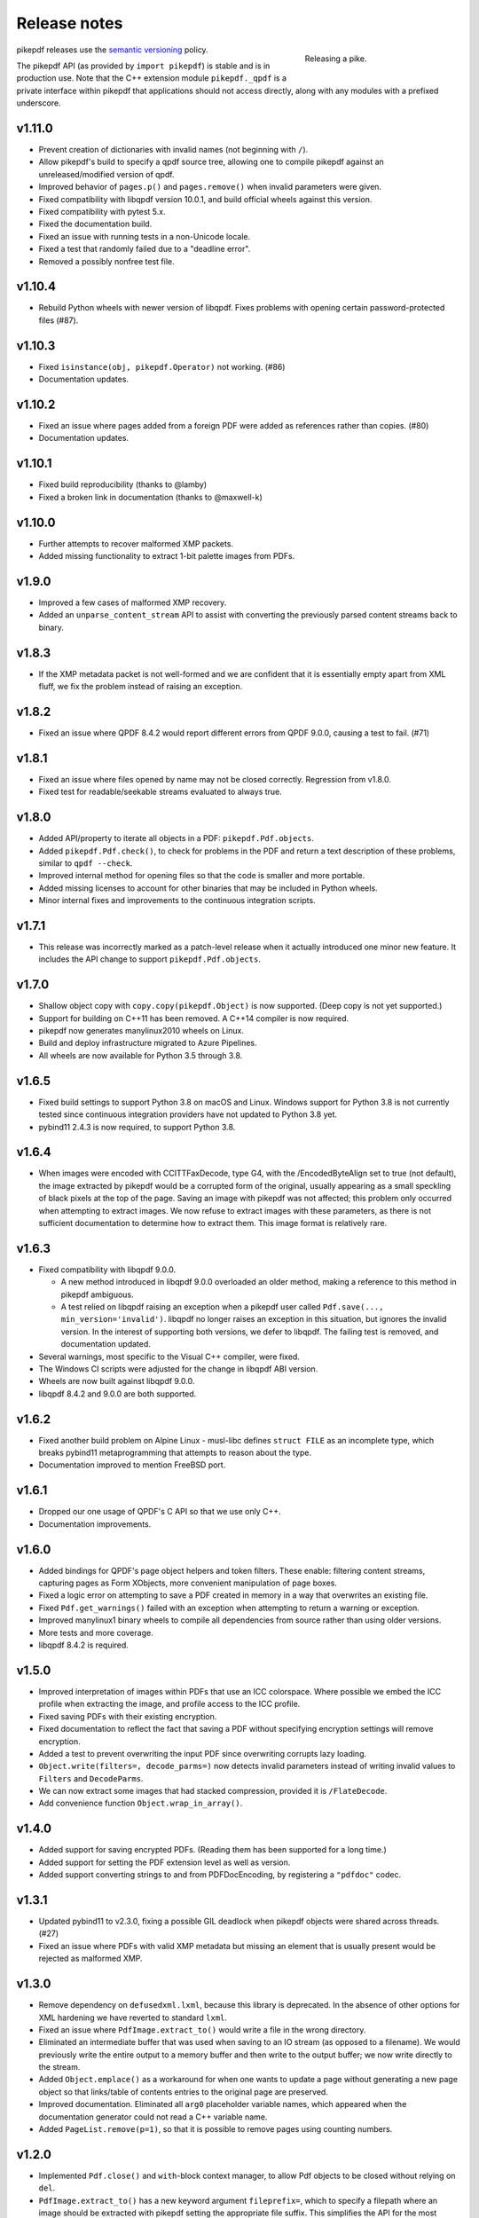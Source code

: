 .. _changelog:

Release notes
#############

.. figure:: images/pike-release.jpg
    :figwidth: 30%
    :alt: pike fish being released to water
    :align: right

    Releasing a pike.

pikepdf releases use the `semantic versioning <http://semver.org>`__
policy.

The pikepdf API (as provided by ``import pikepdf``) is stable and
is in production use. Note that the C++ extension module
``pikepdf._qpdf`` is a private interface within pikepdf that applications
should not access directly, along with any modules with a prefixed underscore.

v1.11.0
=======

-  Prevent creation of dictionaries with invalid names (not beginning with ``/``).
-  Allow pikepdf's build to specify a qpdf source tree, allowing one to compile
   pikepdf against an unreleased/modified version of qpdf.
-  Improved behavior of ``pages.p()`` and ``pages.remove()`` when invalid parameters
   were given.
-  Fixed compatibility with libqpdf version 10.0.1, and build official wheels
   against this version.
-  Fixed compatibility with pytest 5.x.
-  Fixed the documentation build.
-  Fixed an issue with running tests in a non-Unicode locale.
-  Fixed a test that randomly failed due to a "deadline error".
-  Removed a possibly nonfree test file.

v1.10.4
=======

-  Rebuild Python wheels with newer version of libqpdf. Fixes problems with
   opening certain password-protected files (#87).

v1.10.3
=======

-  Fixed ``isinstance(obj, pikepdf.Operator)`` not working. (#86)
-  Documentation updates.

v1.10.2
=======

-  Fixed an issue where pages added from a foreign PDF were added as references
   rather than copies. (#80)
-  Documentation updates.

v1.10.1
=======

-  Fixed build reproducibility (thanks to @lamby)
-  Fixed a broken link in documentation (thanks to @maxwell-k)

v1.10.0
=======

-  Further attempts to recover malformed XMP packets.
-  Added missing functionality to extract 1-bit palette images from PDFs.

v1.9.0
======

-  Improved a few cases of malformed XMP recovery.
-  Added an ``unparse_content_stream`` API to assist with converting the previously
   parsed content streams back to binary.

v1.8.3
======

-  If the XMP metadata packet is not well-formed and we are confident that it
   is essentially empty apart from XML fluff, we fix the problem instead of
   raising an exception.

v1.8.2
======

-  Fixed an issue where QPDF 8.4.2 would report different errors from QPDF 9.0.0,
   causing a test to fail. (#71)

v1.8.1
======

-  Fixed an issue where files opened by name may not be closed correctly. Regression
   from v1.8.0.
-  Fixed test for readable/seekable streams evaluated to always true.

v1.8.0
======

-  Added API/property to iterate all objects in a PDF: ``pikepdf.Pdf.objects``.
-  Added ``pikepdf.Pdf.check()``, to check for problems in the PDF and return a
   text description of these problems, similar to ``qpdf --check``.
-  Improved internal method for opening files so that the code is smaller and
   more portable.
-  Added missing licenses to account for other binaries that may be included in
   Python wheels.
-  Minor internal fixes and improvements to the continuous integration scripts.

v1.7.1
======

-  This release was incorrectly marked as a patch-level release when it actually
   introduced one minor new feature. It includes the API change to support
   ``pikepdf.Pdf.objects``.

v1.7.0
======

-  Shallow object copy with ``copy.copy(pikepdf.Object)`` is now supported. (Deep
   copy is not yet supported.)
-  Support for building on C++11 has been removed. A C++14 compiler is now required.
-  pikepdf now generates manylinux2010 wheels on Linux.
-  Build and deploy infrastructure migrated to Azure Pipelines.
-  All wheels are now available for Python 3.5 through 3.8.

v1.6.5
======

-  Fixed build settings to support Python 3.8 on macOS and Linux. Windows support
   for Python 3.8 is not currently tested since continuous integration providers
   have not updated to Python 3.8 yet.
-  pybind11 2.4.3 is now required, to support Python 3.8.

v1.6.4
======

-  When images were encoded with CCITTFaxDecode, type G4, with the /EncodedByteAlign
   set to true (not default), the image extracted by pikepdf would be a corrupted
   form of the original, usually appearing as a small speckling of black pixels at the
   top of the page. Saving an image with pikepdf was not affected; this problem
   only occurred when attempting to extract images. We now refuse to extract images
   with these parameters, as there is not sufficient documentation to determine
   how to extract them. This image format is relatively rare.

v1.6.3
======

-  Fixed compatibility with libqpdf 9.0.0.

   -  A new method introduced in libqpdf 9.0.0 overloaded an older method, making
      a reference to this method in pikepdf ambiguous.

   -  A test relied on libqpdf raising an exception when a pikepdf user called
      ``Pdf.save(..., min_version='invalid')``. libqpdf no longer raises an
      exception in this situation, but ignores the invalid version. In the interest
      of supporting both versions, we defer to libqpdf. The failing test is
      removed, and documentation updated.

-  Several warnings, most specific to the Visual C++ compiler, were fixed.
-  The Windows CI scripts were adjusted for the change in libqpdf ABI version.
-  Wheels are now built against libqpdf 9.0.0.
-  libqpdf 8.4.2 and 9.0.0 are both supported.

v1.6.2
======

-  Fixed another build problem on Alpine Linux - musl-libc defines ``struct FILE``
   as an incomplete type, which breaks pybind11 metaprogramming that attempts
   to reason about the type.
-  Documentation improved to mention FreeBSD port.

v1.6.1
======

-  Dropped our one usage of QPDF's C API so that we use only C++.
-  Documentation improvements.

v1.6.0
======

-  Added bindings for QPDF's page object helpers and token filters. These
   enable: filtering content streams, capturing pages as Form XObjects, more
   convenient manipulation of page boxes.
-  Fixed a logic error on attempting to save a PDF created in memory in a
   way that overwrites an existing file.
-  Fixed ``Pdf.get_warnings()`` failed with an exception when attempting to
   return a warning or exception.
-  Improved manylinux1 binary wheels to compile all dependencies from source
   rather than using older versions.
-  More tests and more coverage.
-  libqpdf 8.4.2 is required.

v1.5.0
======

-  Improved interpretation of images within PDFs that use an ICC colorspace.
   Where possible we embed the ICC profile when extracting the image, and
   profile access to the ICC profile.
-  Fixed saving PDFs with their existing encryption.
-  Fixed documentation to reflect the fact that saving a PDF without
   specifying encryption settings will remove encryption.
-  Added a test to prevent overwriting the input PDF since overwriting
   corrupts lazy loading.
-  ``Object.write(filters=, decode_parms=)`` now detects invalid parameters
   instead of writing invalid values to ``Filters`` and ``DecodeParms``.
-  We can now extract some images that had stacked compression, provided it
   is ``/FlateDecode``.
-  Add convenience function ``Object.wrap_in_array()``.

v1.4.0
======

-  Added support for saving encrypted PDFs. (Reading them has been supported
   for a long time.)
-  Added support for setting the PDF extension level as well as version.
-  Added support converting strings to and from PDFDocEncoding, by
   registering a ``"pdfdoc"`` codec.

v1.3.1
======

-  Updated pybind11 to v2.3.0, fixing a possible GIL deadlock when
   pikepdf objects were shared across threads. (#27)
-  Fixed an issue where PDFs with valid XMP metadata but missing an
   element that is usually present would be rejected as malformed XMP.

v1.3.0
======

-  Remove dependency on ``defusedxml.lxml``, because this library is deprecated.
   In the absence of other options for XML hardening we have reverted to
   standard ``lxml``.
-  Fixed an issue where ``PdfImage.extract_to()`` would write a file in
   the wrong directory.
-  Eliminated an intermediate buffer that was used when saving to an IO
   stream (as opposed to a filename). We would previously write the
   entire output to a memory buffer and then write to the output buffer;
   we now write directly to the stream.
-  Added ``Object.emplace()`` as a workaround for when one wants to
   update a page without generating a new page object so that
   links/table of contents entries to the original page are preserved.
-  Improved documentation. Eliminated all ``arg0`` placeholder variable
   names, which appeared when the documentation generator could not read a
   C++ variable name.
-  Added ``PageList.remove(p=1)``, so that it is possible to remove
   pages using counting numbers.

v1.2.0
======

-  Implemented ``Pdf.close()`` and ``with``-block context manager, to
   allow Pdf objects to be closed without relying on ``del``.
-  ``PdfImage.extract_to()`` has a new keyword argument ``fileprefix=``,
   which to specify a filepath where an image should be extracted with
   pikepdf setting the appropriate file suffix. This simplifies the API
   for the most common case of extracting images to files.
-  Fixed an internal test that should have suppressed the extraction of
   JPEGs with a nonstandard ColorTransform parameter set. Without the
   proper color transform applied, the extracted JPEGs will typically
   look very pink. Now, these images should fail to extract as was
   intended.
-  Fixed that ``Pdf.save(object_stream_mode=...)`` was ignored if the
   default ``fix_metadata_version=True`` was also set.
-  Data from one ``Pdf`` is now copied to other ``Pdf`` objects
   immediately, instead of creating a reference that required source
   PDFs to remain available. ``Pdf`` objects no longer reference each
   other.
-  libqpdf 8.4.0 is now required
-  Various documentation improvements

v1.1.0
======

-  Added workaround for macOS/clang build problem of the wrong exception
   type being thrown in some cases.
-  Improved translation of certain system errors to their Python
   equivalents.
-  Fixed issues resulting from platform differences in
   ``datetime.strftime``. (#25)
-  Added ``Pdf.new``, ``Pdf.add_blank_page`` and ``Pdf.make_stream``
   convenience methods for creating new PDFs from scratch.
-  Added binding for new QPDF JSON feature: ``Object.to_json``.
-  We now automatically update the XMP PDFVersion metadata field to be
   consistent with the PDF's declared version, if the field is present.
-  Made our Python-augmented C++ classes easier for Python code
   inspectors to understand.
-  Eliminated use of the ``imghdr`` library.
-  Autoformatted Python code with black.
-  Fixed handling of XMP metadata that omits the standard
   ``<x:xmpmeta>`` wrapper.

v1.0.5
======

-  Fixed an issue where an invalid date in XMP metadata would cause an
   exception when updating DocumentInfo. For now, we warn that some
   DocumentInfo is not convertible. (In the future, we should also check
   if the XMP date is valid, because it probably is not.)
-  Rebuilt the binary wheels with libqpdf 8.3.0. libqpdf 8.2.1 is still
   supported.

v1.0.4
======

-  Updates to tests/resources (provenance of one test file, replaced
   another test file with a synthetic one)

v1.0.3
======

-  Fixed regression on negative indexing of pages.

v1.0.2
======

-  Fixed an issue where invalid values such as out of range years (e.g.
   0) in DocumentInfo would raise exceptions when using DocumentInfo to
   populate XMP metadata with ``.load_from_docinfo``.

v1.0.1
======

-  Fixed an exception with handling metadata that contains the invalid
   XML entity ``&#0;`` (an escaped NUL)

v1.0.0
======

-  Changed version to 1.0.

v0.10.2
=======

Fixes
-----

-  Fixed segfault when overwriting the pikepdf file that is currently
   open on Linux.
-  Fixed removal of an attribute metadata value when values were present
   on the same node.

v0.10.1
=======

.. _fixes-1:

Fixes
-----

-  Avoid canonical XML since it is apparently too strict for XMP.

v0.10.0
=======

.. _fixes-2:

Fixes
-----

-  Fixed several issues related to generating XMP metadata that passed
   veraPDF validation.
-  Fixed a random test suite failure for very large negative integers.
-  The lxml library is now required.

v0.9.2
======

.. _fixes-3:

Fixes
-----

-  Added all of the commonly used XML namespaces to XMP metadata
   handling, so we are less likely to name something 'ns1', etc.
-  Skip a test that fails on Windows.
-  Fixed build errors in documentation.

v0.9.1
======

.. _fixes-4:

Fixes
-----

-  Fix ``Object.write()`` accepting positional arguments it wouldn't use
-  Fix handling of XMP data with timezones (or missing timezone
   information) in a few cases
-  Fix generation of XMP with invalid XML characters if the invalid
   characters were inside a non-scalar object

v0.9.0
======

Updates
-------

-  New API to access and edit PDF metadata and make consistent edits to
   the new and old style of PDF metadata.
-  32-bit binary wheels are now available for Windows
-  PDFs can now be saved in QPDF's "qdf" mode
-  The Python package defusedxml is now required
-  The Python package python-xmp-toolkit and its dependency libexempi
   are suggested for testing, but not required

.. _fixes-5:

Fixes
-----

-  Fixed handling of filenames that contain multibyte characters on
   non-UTF-8 systems

Breaking
--------

-  The ``Pdf.metadata`` property was removed, and replaced with the new
   metadata API
-  ``Pdf.attach()`` has been removed, because the interface as
   implemented had no way to deal with existing attachments.

v0.3.7
======

-  Add API for inline images to unparse themselves

v0.3.6
======

-  Performance of reading files from memory improved to avoid
   unnecessary copies.
-  It is finally possible to use ``for key in pdfobj`` to iterate
   contents of PDF Dictionary, Stream and Array objects. Generally these
   objects behave more like Python containers should now.
-  Package API declared beta.

v0.3.5
======

.. _breaking-1:

Breaking
--------

-  ``Pdf.save(...stream_data_mode=...)`` has been dropped in favor of
   the newer ``compress_streams=`` and ``stream_decode_level``
   parameters.

.. _fixes-6:

Fixes
-----

-  A use-after-free memory error that caused occasional segfaults and
   "QPDFFakeName" errors when opening from stream objects has been
   resolved.

v0.3.4
======

.. _updates-1:

Updates
-------

-  pybind11 vendoring has ended now that v2.2.4 has been released

v0.3.3
======

.. _breaking-2:

Breaking
--------

-  libqpdf 8.2.1 is now required

.. _updates-2:

Updates
-------

-  Improved support for working with JPEG2000 images in PDFs
-  Added progress callback for saving files,
   ``Pdf.save(..., progress=)``
-  Updated pybind11 subtree

.. _fixes-7:

Fixes
-----

-  ``del obj.AttributeName`` was not implemented. The attribute
   interface is now consistent
-  Deleting named attributes now defers to the attribute dictionary for
   Stream objects, as get/set do
-  Fixed handling of JPEG2000 images where metadata must be retrieved
   from the file

v0.3.2
======

.. _updates-3:

Updates
-------

-  Added support for direct image extraction of CMYK and grayscale
   JPEGs, where previously only RGB (internally YUV) was supported
-  ``Array()`` now creates an empty array properly
-  The syntax ``Name.Foo in Dictionary()``, e.g.
   ``Name.XObject in page.Resources``, now works

v0.3.1
======

.. _breaking-3:

Breaking
--------

-  ``pikepdf.open`` now validates its keyword arguments properly,
   potentially breaking code that passed invalid arguments
-  libqpdf 8.1.0 is now required - libqpdf 8.1.0 API is now used for
   creating Unicode strings
-  If a non-existent file is opened with ``pikepdf.open``, a
   ``FileNotFoundError`` is raised instead of a generic error
-  We are now *temporarily* vendoring a copy of pybind11 since its
   master branch contains unreleased and important fixes for Python 3.7.

.. _updates-4:

Updates
-------

-  The syntax ``Name.Thing`` (e.g. ``Name.DecodeParms``) is now
   supported as equivalent to ``Name('/Thing')`` and is the recommended
   way to refer names within a PDF
-  New API ``Pdf.remove_unneeded_resources()`` which removes objects
   from each page's resource dictionary that are not used in the page.
   This can be used to create smaller files.

.. _fixes-8:

Fixes
-----

-  Fixed an error parsing inline images that have masks
-  Fixed several instances of catching C++ exceptions by value instead
   of by reference

v0.3.0
======

.. _breaking-4:

Breaking
--------

-  Modified ``Object.write`` method signature to require ``filter`` and
   ``decode_parms`` as keyword arguments
-  Implement automatic type conversion from the PDF Null type to
   ``None``
-  Removed ``Object.unparse_resolved`` in favor of
   ``Object.unparse(resolved=True)``
-  libqpdf 8.0.2 is now required at minimum

.. _updates-5:

Updates
-------

-  Improved IPython/Jupyter interface to directly export temporary PDFs
-  Updated to qpdf 8.1.0 in wheels
-  Added Python 3.7 support for Windows
-  Added a number of missing options from QPDF to ``Pdf.open`` and
   ``Pdf.save``
-  Added ability to delete a slice of pages
-  Began using Jupyter notebooks for documentation

v0.2.2
======

-  Added Python 3.7 support to build and test (not yet available for
   Windows, due to lack of availability on Appveyor)
-  Removed setter API from ``PdfImage`` because it never worked anyway
-  Improved handling of ``PdfImage`` with trivial palettes

v0.2.1
======

-  ``Object.check_owner`` renamed to ``Object.is_owned_by``
-  ``Object.objgen`` and ``Object.get_object_id`` are now public
   functions
-  Major internal reorganization with ``pikepdf.models`` becoming the
   submodule that holds support code to ease access to PDF objects as
   opposed to wrapping QPDF.

v0.2.0
======

-  Implemented automatic type conversion for ``int``, ``bool`` and
   ``Decimal``, eliminating the ``pikepdf.{Integer,Boolean,Real}``
   types. Removed a lot of associated numerical code.

Everything before v0.2.0 can be considered too old to document.

